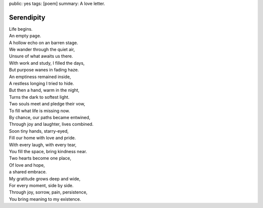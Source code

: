 public: yes
tags: [poem]
summary: A love letter.

Serendipity
===========

| Life begins.
| An empty page.
| A hollow echo on an barren stage.
| We wander through the quiet air,
| Unsure of what awaits us there.

| With work and study, I filled the days,
| But purpose wanes in fading haze.
| An emptiness remained inside,
| A restless longing I tried to hide.

| But then a hand, warm in the night,
| Turns the dark to softest light.
| Two souls meet and pledge their vow,
| To fill what life is missing now.

| By chance, our paths became entwined,
| Through joy and laughter, lives combined.
| Soon tiny hands, starry-eyed,
| Fill our home with love and pride.

| With every laugh, with every tear,
| You fill the space, bring kindness near.
| Two hearts become one place,
| Of love and hope,
| a shared embrace.

| My gratitude grows deep and wide,
| For every moment, side by side.
| Through joy, sorrow, pain, persistence,
| You bring meaning to my existence.
